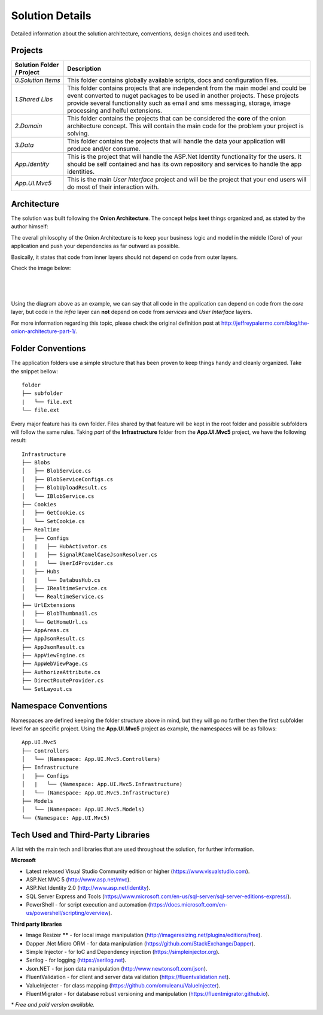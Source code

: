 ################
Solution Details
################

Detailed information about the solution architecture, conventions, design choices and used tech.

Projects
========

============================  ===========
   Solution Folder / Project  Description
============================  ===========
`0.Solution Items`            This folder contains globally available scripts, docs and configuration files.
`1.Shared Libs`               This folder contains projects that are independent from the main model and could be event converted to nuget packages to be used in another projects. These projects provide several functionality such as email and sms messaging, storage, image processing and helful extensions.
`2.Domain`                    This folder contains the projects that can be considered the **core** of the onion architecture concept. This will contain the main code for the problem your project is solving.
`3.Data`                      This folder contains the projects that will handle the data your application will produce and/or consume.
`App.Identity`                This is the project that will handle the ASP.Net Identity functionality for the users. It should be self contained and has its own repository and services to handle the app identities.
`App.UI.Mvc5`                 This is the main *User Interface* project and will be the project that your end users will do most of their interaction with.
============================  ===========

Architecture
============

The solution was built following the **Onion Architecture**. The concept helps keet things organized and, as stated by the author himself:

.. container:: Note

    The overall philosophy of the Onion Architecture is to keep your business logic and model in the middle (Core) of your application and push your dependencies as far outward as possible.

Basically, it states that code from inner layers should not depend on code from outer layers.

Check the image below:

|

  .. image:: /_static/onion_architecture.png

|

Using the diagram above as an example, we can say that all code in the application can depend on code from the *core* layer, but code in the *infra* layer can **not** depend on code from *services* and *User Interface* layers.

For more information regarding this topic, please check the original definition post at `http://jeffreypalermo.com/blog/the-onion-architecture-part-1/ <http://jeffreypalermo.com/blog/the-onion-architecture-part-1/>`_.

Folder Conventions
==================

The application folders use a simple structure that has been proven to keep things handy and cleanly organized. Take the snippet bellow:

::

    folder
    ├── subfolder
    |   └── file.ext
    └── file.ext

Every major feature has its own folder. Files shared by that feature will be kept in the root folder and possible subfolders will follow the same rules. Taking *part* of the **Infrastructure** folder from the **App.UI.Mvc5** project, we have the following result:

::

    Infrastructure
    ├── Blobs
    │   ├── BlobService.cs
    │   ├── BlobServiceConfigs.cs
    │   ├── BlobUploadResult.cs
    │   └── IBlobService.cs
    ├── Cookies
    │   ├── GetCookie.cs
    │   └── SetCookie.cs
    ├── Realtime
    |   ├── Configs
    │   |   ├── HubActivator.cs
    │   |   ├── SignalRCamelCaseJsonResolver.cs
    │   |   └── UserIdProvider.cs
    |   ├── Hubs
    │   |   └── DatabusHub.cs
    │   ├── IRealtimeService.cs
    │   └── RealtimeService.cs
    ├── UrlExtensions
    │   ├── BlobThumbnail.cs
    │   └── GetHomeUrl.cs
    ├── AppAreas.cs
    ├── AppJsonResult.cs
    ├── AppJsonResult.cs
    ├── AppViewEngine.cs
    ├── AppWebViewPage.cs
    ├── AuthorizeAttribute.cs
    ├── DirectRouteProvider.cs
    └── SetLayout.cs

Namespace Conventions
=====================

Namespaces are defined keeping the folder structure above in mind, but they will go no farther then the first subfolder level for an specific project. Using the **App.UI.Mvc5** project as example, the namespaces will be as follows:

::

    App.UI.Mvc5
    ├── Controllers
    │   └── (Namespace: App.UI.Mvc5.Controllers)
    ├── Infrastructure
    |   ├── Configs
    │   |   └── (Namespace: App.UI.Mvc5.Infrastructure)
    │   └── (Namespace: App.UI.Mvc5.Infrastructure)
    ├── Models
    │   └── (Namespace: App.UI.Mvc5.Models)
    └── (Namespace: App.UI.Mvc5)

Tech Used and Third-Party Libraries
===================================

A list with the main tech and libraries that are used throughout the solution, for further information.

**Microsoft**

* Latest released Visual Studio Community edition or higher (https://www.visualstudio.com).
* ASP.Net MVC 5 (http://www.asp.net/mvc).
* ASP.Net Identity 2.0 (http://www.asp.net/identity).
* SQL Server Express and Tools (https://www.microsoft.com/en-us/sql-server/sql-server-editions-express/).
* PowerShell - for script execution and automation (https://docs.microsoft.com/en-us/powershell/scripting/overview).

**Third party libraries**

* Image Resizer **\**** - for local image manipulation (http://imageresizing.net/plugins/editions/free).
* Dapper .Net Micro ORM - for data manipulation (https://github.com/StackExchange/Dapper).
* Simple Injector - for IoC and Dependency injection (https://simpleinjector.org).
* Serilog - for logging (https://serilog.net).
* Json.NET - for json data manipulation (http://www.newtonsoft.com/json).
* FluentValidation - for client and server data validation (https://fluentvalidation.net).
* ValueInjecter - for class mapping (https://github.com/omuleanu/ValueInjecter).
* FluentMigrator - for database robust versioning and manipulation (https://fluentmigrator.github.io).

| \* *Free and paid version available.*
